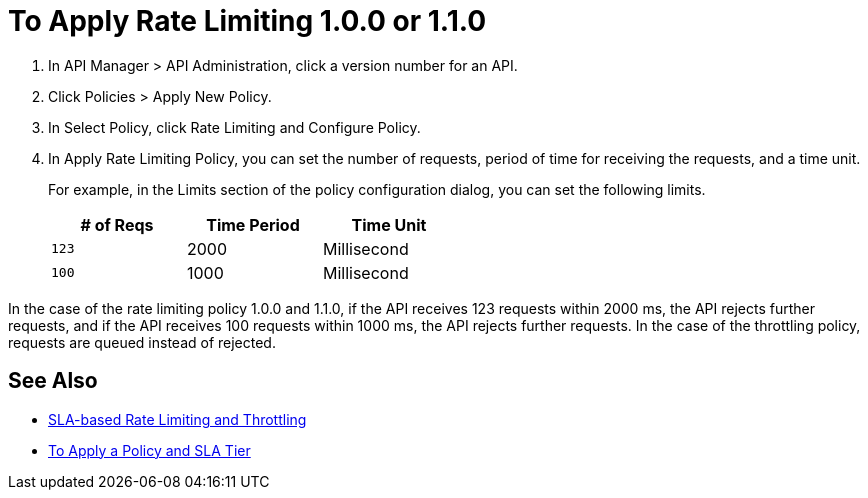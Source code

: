 = To Apply Rate Limiting 1.0.0 or 1.1.0

. In API Manager > API Administration, click a version number for an API.
. Click Policies > Apply New Policy.
. In Select Policy, click Rate Limiting and Configure Policy.
. In Apply Rate Limiting Policy, you can set the number of requests, period of time for receiving the requests, and a time unit.
+
For example, in the Limits section of the policy configuration dialog, you can set the following limits.
+
[%header,cols="3*",width=50%]
|===
|# of Reqs |Time Period |Time Unit
|`123` |2000 |Millisecond
|`100` |1000 |Millisecond
|===

In the case of the rate limiting policy 1.0.0 and 1.1.0, if the API receives 123 requests within 2000 ms, the API rejects further requests, and if the API receives 100 requests within 1000 ms, the API rejects further requests. In the case of the throttling policy, requests are queued instead of rejected.

== See Also

* link:/api-manager/v/2.x/rate-limiting-and-throttling-sla-based-policies[SLA-based Rate Limiting and Throttling]
* link:/api-manager/v/2.x/tutorial-manage-an-api[To Apply a Policy and SLA Tier]

